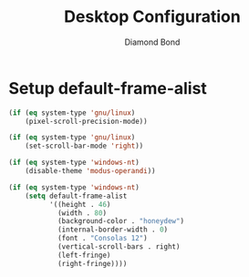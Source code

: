 #+STARTUP: overview
#+TITLE: Desktop Configuration
#+AUTHOR: Diamond Bond
#+LANGUAGE: en
#+OPTIONS: num:nil
#+PROPERTY: header-args :mkdirp yes :tangle yes :results silent :noweb yes
#+auto_tangle: t

* Setup default-frame-alist
#+begin_src emacs-lisp
  (if (eq system-type 'gnu/linux)
	  (pixel-scroll-precision-mode))

  (if (eq system-type 'gnu/linux)
	  (set-scroll-bar-mode 'right))

  (if (eq system-type 'windows-nt)
	  (disable-theme 'modus-operandi))

  (if (eq system-type 'windows-nt)
	  (setq default-frame-alist
			'((height . 46)
			  (width . 80)
			  (background-color . "honeydew")
			  (internal-border-width . 0)
			  (font . "Consolas 12")
			  (vertical-scroll-bars . right)
			  (left-fringe)
			  (right-fringe))))
#+end_src
